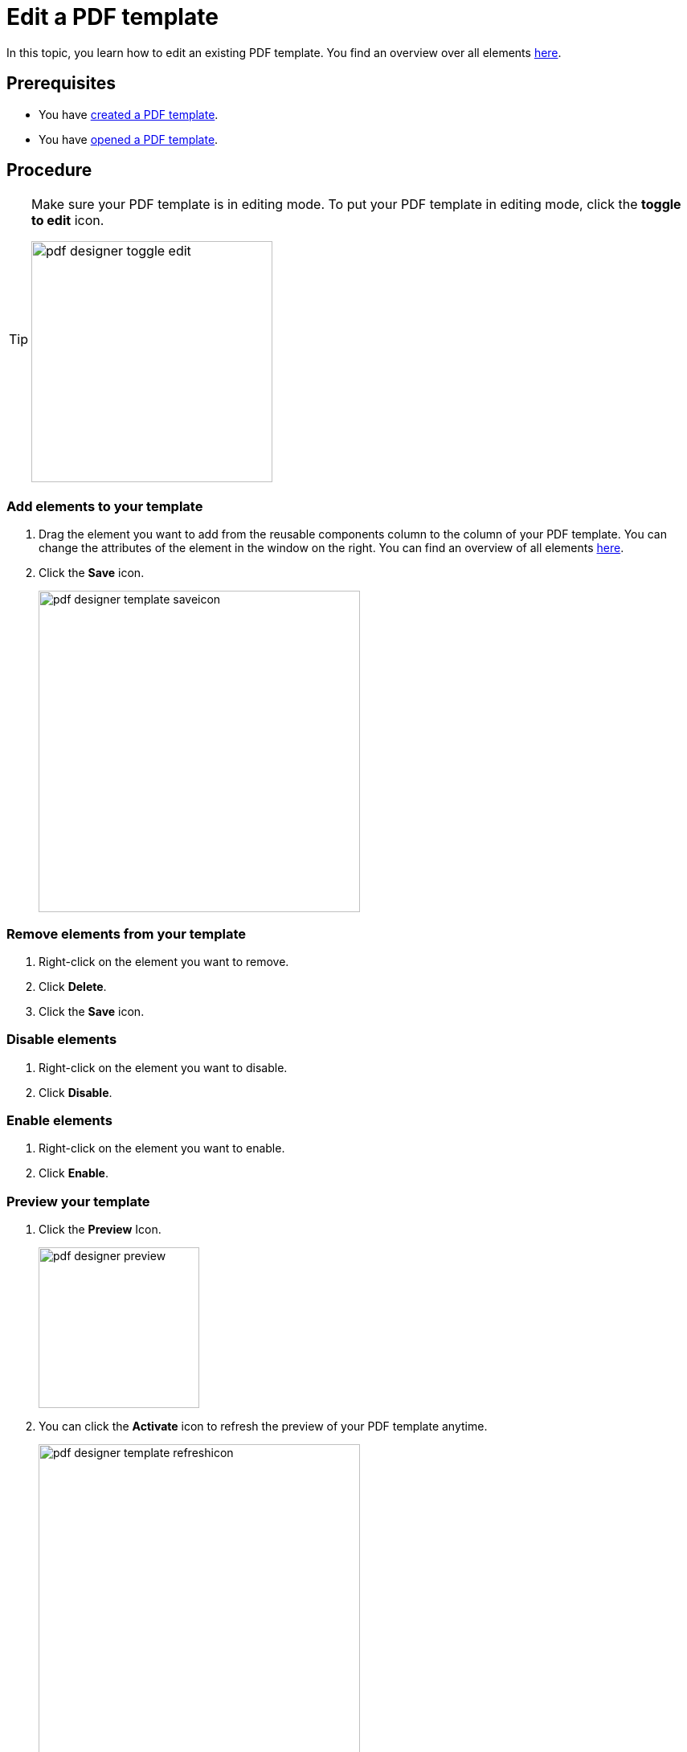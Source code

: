 = Edit a PDF template

In this topic, you learn how to edit an existing PDF template.
You find an overview over all elements xref:pdf-designer-elements.adoc[here].

== Prerequisites
* You have xref:pdf-designer-create-template.adoc[created a PDF template].
* You have xref:pdf-designer-open-template.adoc[opened a PDF template].

== Procedure

[TIP]
====
Make sure your PDF template is in editing mode.
To put your PDF template in editing mode, click the *toggle to edit* icon.

image:pdf-designer-toggle-edit.png[width=300]
====

===  Add elements to your template
. Drag the element you want to add from the reusable components column to the column of your PDF template.
You can change the attributes of the element in the window on the right. You can find an overview of all elements xref:pdf-designer-elements.adoc[here].
//reusable components panel --> check terminology with other "interface at a glance" topics (for example, appdesigner)
//-> terminology meeting, we ask Hendrik...

. Click the *Save* icon.
+
image:pdf-designer-template-saveicon.png[width=400]

=== Remove elements from your template

. Right-click on the element you want to remove.
. Click *Delete*.
. Click the *Save* icon.

=== Disable elements
. Right-click on the element you want to disable.
. Click *Disable*.

=== Enable elements
. Right-click on the element you want to enable.
. Click *Enable*.

=== Preview your template

. Click the *Preview* Icon.
+
image:pdf-designer-preview.png[width=200]
. You can click the *Activate* icon to refresh the preview of your PDF template anytime.
+
image:pdf-designer-template-refreshicon.png[width=400]

//We need a section here about the component properties panel and how you can enter text etc. there

== Results
* You have edited a PDF template.

== Related topics
* xref:pdf-designer.adoc[PDF Designer]
* xref:pdf-designer-create-template.adoc[Create a new PDF template]
* xref:pdf-designer-open-template.adoc[Open a PDF template]